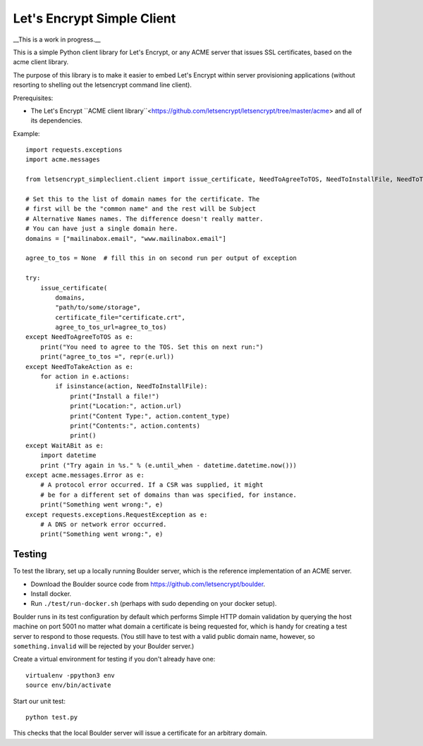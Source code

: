 Let's Encrypt Simple Client
===========================

__This is a work in progress.__

This is a simple Python client library for Let's Encrypt, or any ACME server that issues SSL certificates, based on the acme client library.

The purpose of this library is to make it easier to embed Let's Encrypt within server provisioning applications (without resorting to shelling out the letsencrypt command line client).

Prerequisites:

* The Let's Encrypt ``ACME client library``<https://github.com/letsencrypt/letsencrypt/tree/master/acme> and all of its dependencies.

Example::

    import requests.exceptions
    import acme.messages

    from letsencrypt_simpleclient.client import issue_certificate, NeedToAgreeToTOS, NeedToInstallFile, NeedToTakeAction, WaitABit

    # Set this to the list of domain names for the certificate. The
    # first will be the "common name" and the rest will be Subject
    # Alternative Names names. The difference doesn't really matter.
    # You can have just a single domain here.
    domains = ["mailinabox.email", "www.mailinabox.email"]

    agree_to_tos = None  # fill this in on second run per output of exception

    try:
        issue_certificate(
            domains,
            "path/to/some/storage",
            certificate_file="certificate.crt",
            agree_to_tos_url=agree_to_tos)
    except NeedToAgreeToTOS as e:
        print("You need to agree to the TOS. Set this on next run:")
        print("agree_to_tos =", repr(e.url))
    except NeedToTakeAction as e:
        for action in e.actions:
            if isinstance(action, NeedToInstallFile):
                print("Install a file!")
                print("Location:", action.url)
                print("Content Type:", action.content_type)
                print("Contents:", action.contents)
                print()
    except WaitABit as e:
        import datetime
        print ("Try again in %s." % (e.until_when - datetime.datetime.now()))
    except acme.messages.Error as e:
        # A protocol error occurred. If a CSR was supplied, it might
        # be for a different set of domains than was specified, for instance.
        print("Something went wrong:", e)
    except requests.exceptions.RequestException as e:
        # A DNS or network error occurred.
        print("Something went wrong:", e)

Testing
--------

To test the library, set up a locally running Boulder server, which is the reference implementation of an ACME server.

* Download the Boulder source code from https://github.com/letsencrypt/boulder.
* Install docker.
* Run ``./test/run-docker.sh`` (perhaps with sudo depending on your docker setup).

Boulder runs in its test configuration by default which performs Simple HTTP domain validation by querying the host machine on port 5001 no matter what domain a certificate is being requested for, which is handy for creating a test server to respond to those requests. (You still have to test with a valid public domain name, however, so ``something.invalid`` will be rejected by your Boulder server.)

Create a virtual environment for testing if you don't already have one::

    virtualenv -ppython3 env
    source env/bin/activate

Start our unit test::

    python test.py

This checks that the local Boulder server will issue a certificate for an arbitrary domain.
